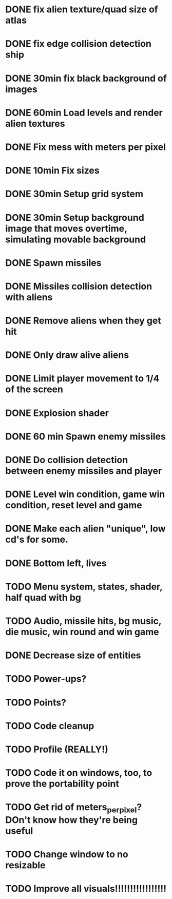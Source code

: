 * DONE fix alien texture/quad size of atlas
* DONE fix edge collision detection ship
* DONE 30min fix black background of images
* DONE 60min Load levels and render alien textures
* DONE Fix mess with meters per pixel
* DONE 10min Fix sizes
* DONE 30min Setup grid system
* DONE 30min Setup background image that moves overtime, simulating movable background
* DONE Spawn missiles
* DONE Missiles collision detection with aliens
* DONE Remove aliens when they get hit
* DONE Only draw alive aliens
* DONE Limit player movement to 1/4 of the screen
* DONE Explosion shader
* DONE 60 min Spawn enemy missiles
* DONE Do collision detection between enemy missiles and player
* DONE Level win condition, game win condition, reset level and game
* DONE Make each alien "unique", low cd's for some.
* DONE Bottom left, lives
* TODO Menu system, states, shader, half quad with bg
* TODO Audio, missile hits, bg music, die music, win round and win game
* DONE Decrease size of entities
* TODO Power-ups?
* TODO Points?
* TODO Code cleanup
* TODO Profile (REALLY!)
* TODO Code it on windows, too, to prove the portability point
* TODO Get rid of meters_per_pixel? DOn't know how they're being useful
* TODO Change window to no resizable
* TODO Improve all visuals!!!!!!!!!!!!!!!!!
